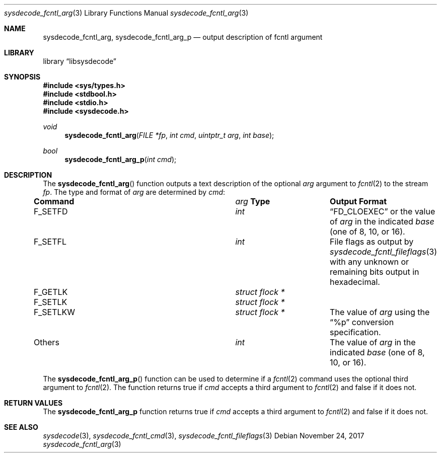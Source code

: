 .\"
.\" Copyright (c) 2016 John Baldwin <jhb@FreeBSD.org>
.\"
.\" Redistribution and use in source and binary forms, with or without
.\" modification, are permitted provided that the following conditions
.\" are met:
.\" 1. Redistributions of source code must retain the above copyright
.\"    notice, this list of conditions and the following disclaimer.
.\" 2. Redistributions in binary form must reproduce the above copyright
.\"    notice, this list of conditions and the following disclaimer in the
.\"    documentation and/or other materials provided with the distribution.
.\"
.\" THIS SOFTWARE IS PROVIDED BY THE AUTHOR AND CONTRIBUTORS ``AS IS'' AND
.\" ANY EXPRESS OR IMPLIED WARRANTIES, INCLUDING, BUT NOT LIMITED TO, THE
.\" IMPLIED WARRANTIES OF MERCHANTABILITY AND FITNESS FOR A PARTICULAR PURPOSE
.\" ARE DISCLAIMED.  IN NO EVENT SHALL THE AUTHOR OR CONTRIBUTORS BE LIABLE
.\" FOR ANY DIRECT, INDIRECT, INCIDENTAL, SPECIAL, EXEMPLARY, OR CONSEQUENTIAL
.\" DAMAGES (INCLUDING, BUT NOT LIMITED TO, PROCUREMENT OF SUBSTITUTE GOODS
.\" OR SERVICES; LOSS OF USE, DATA, OR PROFITS; OR BUSINESS INTERRUPTION)
.\" HOWEVER CAUSED AND ON ANY THEORY OF LIABILITY, WHETHER IN CONTRACT, STRICT
.\" LIABILITY, OR TORT (INCLUDING NEGLIGENCE OR OTHERWISE) ARISING IN ANY WAY
.\" OUT OF THE USE OF THIS SOFTWARE, EVEN IF ADVISED OF THE POSSIBILITY OF
.\" SUCH DAMAGE.
.\"
.\"
.Dd November 24, 2017
.Dt sysdecode_fcntl_arg 3
.Os
.Sh NAME
.Nm sysdecode_fcntl_arg ,
.Nm sysdecode_fcntl_arg_p
.Nd output description of fcntl argument
.Sh LIBRARY
.Lb libsysdecode
.Sh SYNOPSIS
.In sys/types.h
.In stdbool.h
.In stdio.h
.In sysdecode.h
.Ft void
.Fn sysdecode_fcntl_arg "FILE *fp" "int cmd" "uintptr_t arg" "int base"
.Ft bool
.Fn sysdecode_fcntl_arg_p "int cmd"
.Sh DESCRIPTION
The
.Fn sysdecode_fcntl_arg
function outputs a text description of the optional
.Fa arg
argument to
.Xr fcntl 2
to the stream
.Fa fp .
The type and format of
.Fa arg
are determined by
.Fa cmd :
.Bl -column ".Dv F_SETLKW" "Vt struct flock *"
.It Sy Command Ta Fa arg Sy Type Ta Sy Output Format
.It
.It Dv F_SETFD Ta Vt int Ta
.Dq FD_CLOEXEC
or the value of
.Fa arg
in the indicated
.Fa base
.Pq one of 8, 10, or 16 .
.It
.It Dv F_SETFL Ta Vt int Ta
File flags as output by
.Xr sysdecode_fcntl_fileflags 3
with any unknown or remaining bits output in hexadecimal.
.It
.It Dv F_GETLK Ta Vt struct flock * Ta
.It Dv F_SETLK Ta Vt struct flock * Ta
.It Dv F_SETLKW Ta Vt struct flock * Ta
The value of
.Fa arg
using the
.Dq %p
conversion specification.
.It
.It Others Ta Vt int Ta
The value of
.Fa arg
in the indicated
.Fa base
.Pq one of 8, 10, or 16 .
.El
.Pp
The
.Fn sysdecode_fcntl_arg_p
function can be used to determine if a
.Xr fcntl 2
command uses the optional third argument to
.Xr fcntl 2 .
The function returns
.Dv true
if
.Fa cmd
accepts a third argument to
.Xr fcntl 2
and
.Dv false
if it does not.
.Sh RETURN VALUES
The
.Nm sysdecode_fcntl_arg_p
function returns
.Dv true
if
.Fa cmd
accepts a third argument to
.Xr fcntl 2
and
.Dv false
if it does not.
.Sh SEE ALSO
.Xr sysdecode 3 ,
.Xr sysdecode_fcntl_cmd 3 ,
.Xr sysdecode_fcntl_fileflags 3
